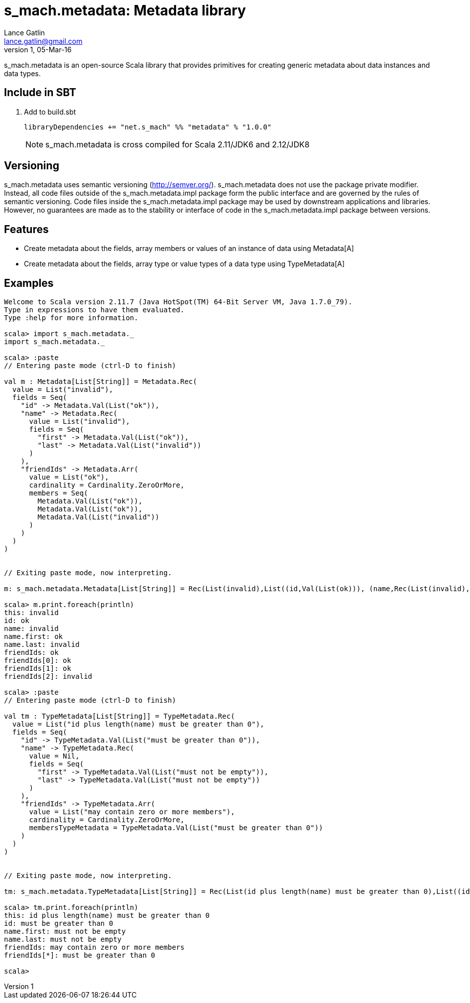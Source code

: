 = s_mach.metadata: Metadata library
Lance Gatlin <lance.gatlin@gmail.com>
v1,05-Mar-16
:blogpost-status: unpublished
:blogpost-categories: s_mach, scala

+s_mach.metadata+ is an open-source Scala library that provides primitives for
creating generic metadata about data instances and data types.

== Include in SBT
1. Add to +build.sbt+
+
[source,sbt,numbered]
----
libraryDependencies += "net.s_mach" %% "metadata" % "1.0.0"
----
NOTE: +s_mach.metadata+ is cross compiled for Scala 2.11/JDK6 and 2.12/JDK8

== Versioning
+s_mach.metadata+ uses semantic versioning (http://semver.org/). +s_mach.metadata+
does not use the package private modifier. Instead, all code files outside of
the +s_mach.metadata.impl+ package form the public interface and are governed by
the rules of semantic versioning. Code files inside the +s_mach.metadata.impl+
package may be used by downstream applications and libraries. However, no
guarantees are made as to the stability or interface of code in the
+s_mach.metadata.impl+ package between versions.

== Features

* Create metadata about the fields, array members or values of an instance of data using +Metadata[A]+

* Create metadata about the fields, array type or value types of a data type using +TypeMetadata[A]+

== Examples

----
Welcome to Scala version 2.11.7 (Java HotSpot(TM) 64-Bit Server VM, Java 1.7.0_79).
Type in expressions to have them evaluated.
Type :help for more information.

scala> import s_mach.metadata._
import s_mach.metadata._

scala> :paste
// Entering paste mode (ctrl-D to finish)

val m : Metadata[List[String]] = Metadata.Rec(
  value = List("invalid"),
  fields = Seq(
    "id" -> Metadata.Val(List("ok")),
    "name" -> Metadata.Rec(
      value = List("invalid"),
      fields = Seq(
        "first" -> Metadata.Val(List("ok")),
        "last" -> Metadata.Val(List("invalid"))
      )
    ),
    "friendIds" -> Metadata.Arr(
      value = List("ok"),
      cardinality = Cardinality.ZeroOrMore,
      members = Seq(
        Metadata.Val(List("ok")),
        Metadata.Val(List("ok")),
        Metadata.Val(List("invalid"))
      )
    )
  )
)


// Exiting paste mode, now interpreting.

m: s_mach.metadata.Metadata[List[String]] = Rec(List(invalid),List((id,Val(List(ok))), (name,Rec(List(invalid),List((first,Val(List(ok))), (last,Val(List(invalid)))))), (friendIds,Arr(List(ok),ZeroOrMore,List(Val(List(ok)), Val(List(ok)), Val(List(invalid)))))))

scala> m.print.foreach(println)
this: invalid
id: ok
name: invalid
name.first: ok
name.last: invalid
friendIds: ok
friendIds[0]: ok
friendIds[1]: ok
friendIds[2]: invalid

scala> :paste
// Entering paste mode (ctrl-D to finish)

val tm : TypeMetadata[List[String]] = TypeMetadata.Rec(
  value = List("id plus length(name) must be greater than 0"),
  fields = Seq(
    "id" -> TypeMetadata.Val(List("must be greater than 0")),
    "name" -> TypeMetadata.Rec(
      value = Nil,
      fields = Seq(
        "first" -> TypeMetadata.Val(List("must not be empty")),
        "last" -> TypeMetadata.Val(List("must not be empty"))
      )
    ),
    "friendIds" -> TypeMetadata.Arr(
      value = List("may contain zero or more members"),
      cardinality = Cardinality.ZeroOrMore,
      membersTypeMetadata = TypeMetadata.Val(List("must be greater than 0"))
    )
  )
)


// Exiting paste mode, now interpreting.

tm: s_mach.metadata.TypeMetadata[List[String]] = Rec(List(id plus length(name) must be greater than 0),List((id,Val(List(must be greater than 0))), (name,Rec(List(),List((first,Val(List(must not be empty))), (last,Val(List(must not be empty)))))), (friendIds,Arr(List(may contain zero or more members),ZeroOrMore,Val(List(must be greater than 0))))))

scala> tm.print.foreach(println)
this: id plus length(name) must be greater than 0
id: must be greater than 0
name.first: must not be empty
name.last: must not be empty
friendIds: may contain zero or more members
friendIds[*]: must be greater than 0

scala>
----